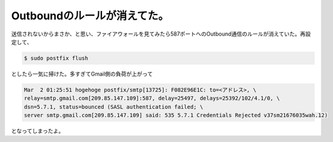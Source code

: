 Outboundのルールが消えてた。
============================

送信されないからまさか、と思い、ファイアウォールを見てみたら587ポートへのOutbound通信のルールが消えていた。再設定して、


.. code-block:: sh


   $ sudo postfix flush


としたら一気に掃けた。多すぎてGmail側の負荷が上がって


.. code-block:: sh


   Mar  2 01:25:51 hogehoge postfix/smtp[13725]: F082E96E1C: to=<アドレス>, \
   relay=smtp.gmail.com[209.85.147.109]:587, delay=25497, delays=25392/102/4.1/0, \
   dsn=5.7.1, status=bounced (SASL authentication failed; \
   server smtp.gmail.com[209.85.147.109] said: 535 5.7.1 Credentials Rejected v37sm21676035wah.12)


となってしまったよ。






.. author:: default
.. categories:: Unix/Linux
.. tags::
.. comments::
